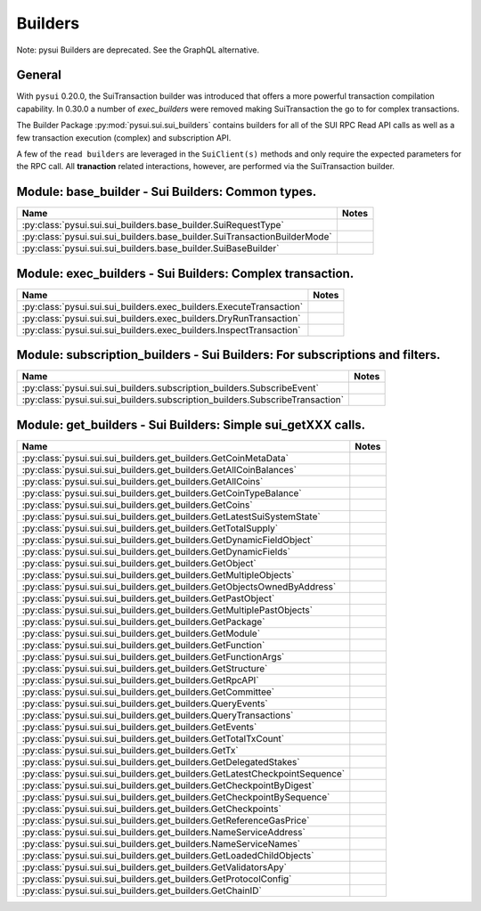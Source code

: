 
Builders
========

Note: pysui Builders are deprecated. See the GraphQL alternative.

General
-------

With ``pysui`` 0.20.0, the SuiTransaction builder was introduced that offers a more powerful transaction compilation
capability. In 0.30.0 a number of `exec_builders` were removed making SuiTransaction the go to for complex transactions.

The Builder Package :py:mod:`pysui.sui.sui_builders` contains builders for
all of the SUI RPC Read API calls as well as a few transaction execution (complex) and subscription API.

A few  of the ``read builders`` are leveraged in the ``SuiClient(s)`` methods and only require
the expected parameters for the RPC call. All **tranaction** related interactions, however, are performed via
the SuiTransaction builder.

Module: base_builder - Sui Builders: Common types.
--------------------------------------------------

+-----------------------------------------------------------------------------+-------+
|                                     Name                                    | Notes |
+=============================================================================+=======+
| :py:class:`pysui.sui.sui_builders.base_builder.SuiRequestType`              |       |
+-----------------------------------------------------------------------------+-------+
| :py:class:`pysui.sui.sui_builders.base_builder.SuiTransactionBuilderMode`   |       |
+-----------------------------------------------------------------------------+-------+
| :py:class:`pysui.sui.sui_builders.base_builder.SuiBaseBuilder`              |       |
+-----------------------------------------------------------------------------+-------+

Module: exec_builders - Sui Builders: Complex transaction.
----------------------------------------------------------

+--------------------------------------------------------------------------+-------+
|                                   Name                                   | Notes |
+==========================================================================+=======+
| :py:class:`pysui.sui.sui_builders.exec_builders.ExecuteTransaction`      |       |
+--------------------------------------------------------------------------+-------+
| :py:class:`pysui.sui.sui_builders.exec_builders.DryRunTransaction`       |       |
+--------------------------------------------------------------------------+-------+
| :py:class:`pysui.sui.sui_builders.exec_builders.InspectTransaction`      |       |
+--------------------------------------------------------------------------+-------+

.. _subscription-filters:

Module: subscription_builders - Sui Builders: For subscriptions and filters.
----------------------------------------------------------------------------

+---------------------------------------------------------------------------------+-------+
|                                       Name                                      | Notes |
+=================================================================================+=======+
| :py:class:`pysui.sui.sui_builders.subscription_builders.SubscribeEvent`         |       |
+---------------------------------------------------------------------------------+-------+
| :py:class:`pysui.sui.sui_builders.subscription_builders.SubscribeTransaction`   |       |
+---------------------------------------------------------------------------------+-------+

Module: get_builders - Sui Builders: Simple sui_getXXX calls.
-------------------------------------------------------------

+-------------------------------------------------------------------------------+-------+
|                                      Name                                     | Notes |
+===============================================================================+=======+
| :py:class:`pysui.sui.sui_builders.get_builders.GetCoinMetaData`               |       |
+-------------------------------------------------------------------------------+-------+
| :py:class:`pysui.sui.sui_builders.get_builders.GetAllCoinBalances`            |       |
+-------------------------------------------------------------------------------+-------+
| :py:class:`pysui.sui.sui_builders.get_builders.GetAllCoins`                   |       |
+-------------------------------------------------------------------------------+-------+
| :py:class:`pysui.sui.sui_builders.get_builders.GetCoinTypeBalance`            |       |
+-------------------------------------------------------------------------------+-------+
| :py:class:`pysui.sui.sui_builders.get_builders.GetCoins`                      |       |
+-------------------------------------------------------------------------------+-------+
| :py:class:`pysui.sui.sui_builders.get_builders.GetLatestSuiSystemState`       |       |
+-------------------------------------------------------------------------------+-------+
| :py:class:`pysui.sui.sui_builders.get_builders.GetTotalSupply`                |       |
+-------------------------------------------------------------------------------+-------+
| :py:class:`pysui.sui.sui_builders.get_builders.GetDynamicFieldObject`         |       |
+-------------------------------------------------------------------------------+-------+
| :py:class:`pysui.sui.sui_builders.get_builders.GetDynamicFields`              |       |
+-------------------------------------------------------------------------------+-------+
| :py:class:`pysui.sui.sui_builders.get_builders.GetObject`                     |       |
+-------------------------------------------------------------------------------+-------+
| :py:class:`pysui.sui.sui_builders.get_builders.GetMultipleObjects`            |       |
+-------------------------------------------------------------------------------+-------+
| :py:class:`pysui.sui.sui_builders.get_builders.GetObjectsOwnedByAddress`      |       |
+-------------------------------------------------------------------------------+-------+
| :py:class:`pysui.sui.sui_builders.get_builders.GetPastObject`                 |       |
+-------------------------------------------------------------------------------+-------+
| :py:class:`pysui.sui.sui_builders.get_builders.GetMultiplePastObjects`        |       |
+-------------------------------------------------------------------------------+-------+
| :py:class:`pysui.sui.sui_builders.get_builders.GetPackage`                    |       |
+-------------------------------------------------------------------------------+-------+
| :py:class:`pysui.sui.sui_builders.get_builders.GetModule`                     |       |
+-------------------------------------------------------------------------------+-------+
| :py:class:`pysui.sui.sui_builders.get_builders.GetFunction`                   |       |
+-------------------------------------------------------------------------------+-------+
| :py:class:`pysui.sui.sui_builders.get_builders.GetFunctionArgs`               |       |
+-------------------------------------------------------------------------------+-------+
| :py:class:`pysui.sui.sui_builders.get_builders.GetStructure`                  |       |
+-------------------------------------------------------------------------------+-------+
| :py:class:`pysui.sui.sui_builders.get_builders.GetRpcAPI`                     |       |
+-------------------------------------------------------------------------------+-------+
| :py:class:`pysui.sui.sui_builders.get_builders.GetCommittee`                  |       |
+-------------------------------------------------------------------------------+-------+
| :py:class:`pysui.sui.sui_builders.get_builders.QueryEvents`                   |       |
+-------------------------------------------------------------------------------+-------+
| :py:class:`pysui.sui.sui_builders.get_builders.QueryTransactions`             |       |
+-------------------------------------------------------------------------------+-------+
| :py:class:`pysui.sui.sui_builders.get_builders.GetEvents`                     |       |
+-------------------------------------------------------------------------------+-------+
| :py:class:`pysui.sui.sui_builders.get_builders.GetTotalTxCount`               |       |
+-------------------------------------------------------------------------------+-------+
| :py:class:`pysui.sui.sui_builders.get_builders.GetTx`                         |       |
+-------------------------------------------------------------------------------+-------+
| :py:class:`pysui.sui.sui_builders.get_builders.GetDelegatedStakes`            |       |
+-------------------------------------------------------------------------------+-------+
| :py:class:`pysui.sui.sui_builders.get_builders.GetLatestCheckpointSequence`   |       |
+-------------------------------------------------------------------------------+-------+
| :py:class:`pysui.sui.sui_builders.get_builders.GetCheckpointByDigest`         |       |
+-------------------------------------------------------------------------------+-------+
| :py:class:`pysui.sui.sui_builders.get_builders.GetCheckpointBySequence`       |       |
+-------------------------------------------------------------------------------+-------+
| :py:class:`pysui.sui.sui_builders.get_builders.GetCheckpoints`                |       |
+-------------------------------------------------------------------------------+-------+
| :py:class:`pysui.sui.sui_builders.get_builders.GetReferenceGasPrice`          |       |
+-------------------------------------------------------------------------------+-------+
| :py:class:`pysui.sui.sui_builders.get_builders.NameServiceAddress`            |       |
+-------------------------------------------------------------------------------+-------+
| :py:class:`pysui.sui.sui_builders.get_builders.NameServiceNames`              |       |
+-------------------------------------------------------------------------------+-------+
| :py:class:`pysui.sui.sui_builders.get_builders.GetLoadedChildObjects`         |       |
+-------------------------------------------------------------------------------+-------+
| :py:class:`pysui.sui.sui_builders.get_builders.GetValidatorsApy`              |       |
+-------------------------------------------------------------------------------+-------+
| :py:class:`pysui.sui.sui_builders.get_builders.GetProtocolConfig`             |       |
+-------------------------------------------------------------------------------+-------+
| :py:class:`pysui.sui.sui_builders.get_builders.GetChainID`                    |       |
+-------------------------------------------------------------------------------+-------+
